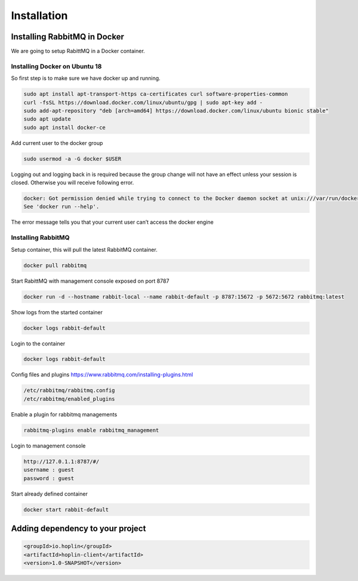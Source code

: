 Installation
============


Installing RabbitMQ in Docker
-----------------------------
We are going to setup RabittMQ in a Docker container.



Installing Docker on Ubuntu 18
++++++++++++++++++++++++++++++

So first step is to make sure we have docker up and running.

.. code-block:: bash

    sudo apt install apt-transport-https ca-certificates curl software-properties-common
    curl -fsSL https://download.docker.com/linux/ubuntu/gpg | sudo apt-key add -
    sudo add-apt-repository "deb [arch=amd64] https://download.docker.com/linux/ubuntu bionic stable"
    sudo apt update
    sudo apt install docker-ce


Add current user to the docker group

.. code-block:: bash

    sudo usermod -a -G docker $USER

Logging out and logging back in is required because the group change will not have an effect unless your session is closed.
Otherwise you will receive  following error.

.. code-block:: bash

    docker: Got permission denied while trying to connect to the Docker daemon socket at unix:///var/run/docker.sock: Post http://%2Fvar%2Frun%2Fdocker.sock/v1.26/containers/create: dial unix /var/run/docker.sock: connect: permission denied.
    See 'docker run --help'.

The error message tells you that your current user can’t access the docker engine


Installing RabbitMQ
+++++++++++++++++++

Setup container, this will pull the latest RabbitMQ container.

.. code-block:: bash

    docker pull rabbitmq

Start RabittMQ with management console exposed on port 8787

.. code-block:: bash

    docker run -d --hostname rabbit-local --name rabbit-default -p 8787:15672 -p 5672:5672 rabbitmq:latest

Show logs from the started container

.. code-block:: bash

    docker logs rabbit-default


Login to the container

.. code-block:: bash

    docker logs rabbit-default


Config files and plugins https://www.rabbitmq.com/installing-plugins.html

.. code-block:: bash

    /etc/rabbitmq/rabbitmq.config
    /etc/rabbitmq/enabled_plugins

Enable a plugin for rabbitmq managements

.. code-block:: bash

    rabbitmq-plugins enable rabbitmq_management


Login to management console

.. code-block:: bash

    http://127.0.1.1:8787/#/
    username : guest
    password : guest


Start already defined container

.. code-block:: bash

    docker start rabbit-default

Adding dependency to your project
----------------------------------

.. code-block:: xml

    <groupId>io.hoplin</groupId>
    <artifactId>hoplin-client</artifactId>
    <version>1.0-SNAPSHOT</version>

